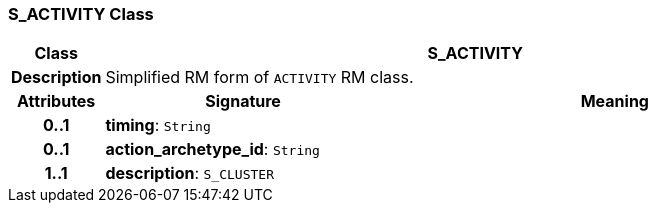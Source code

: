 === S_ACTIVITY Class

[cols="^1,3,5"]
|===
h|*Class*
2+^h|*S_ACTIVITY*

h|*Description*
2+a|Simplified RM form of `ACTIVITY` RM class.

h|*Attributes*
^h|*Signature*
^h|*Meaning*

h|*0..1*
|*timing*: `String`
a|

h|*0..1*
|*action_archetype_id*: `String`
a|

h|*1..1*
|*description*: `S_CLUSTER`
a|
|===

